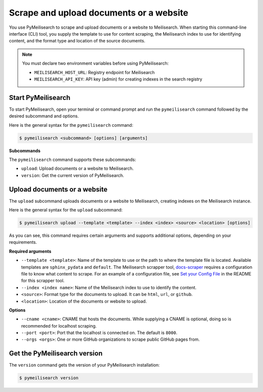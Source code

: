 

Scrape and upload documents or a website
########################################

You use PyMeilisearch to scrape and upload documents or a website to Meilisearch.
When starting this command-line interface (CLI) tool, you supply the template
to use for content scraping, the Meilisearch index to use for identifying content,
and the format type and location of the source documents.

.. note::
   You must declare two environment variables before using PyMeilisearch:

   - ``MEILISEARCH_HOST_URL``: Registry endpoint for Meilisearch
   - ``MEILISEARCH_API_KEY``: API key (admin) for creating indexes in the search registry


Start PyMeilisearch
===================
To start PyMeilisearch, open your terminal or command prompt and run the
``pymeilisearch`` command followed by the desired subcommand and options.

Here is the general syntax for the ``pymeilisearch`` command:

.. code-block:: console

    $ pymeilisearch <subcommand> [options] [arguments]


**Subcommands**

The ``pymeilisearch`` command supports these subcommands:

- ``upload``: Upload documents or a website to Meilisearch.
- ``version``: Get the current version of PyMeilisearch.


Upload documents or a website
=============================

The ``upload`` subcommand uploads documents or a website to Meilisearch,
creating indexes on the Meilisearch instance.


Here is the general syntax for the ``upload`` subcommand:

.. code-block:: console

    $ pymeilisearch upload --template <template> --index <index> <source> <location> [options]

As you can see, this command requires certain arguments and supports additional options, depending
on your requirements.


**Required arguments**

- ``--template <template>``: Name of the template to use or the path to where the
  template file is located. Available templates are ``sphinx_pydata`` and ``default``.
  The Meilisearch scrapper tool, `docs-scraper <https://github.com/meilisearch/docs-scraper>`_
  requires a configuration file to know what content to scrape. For an example of a
  configuration file, see `Set your Config File <https://github.com/meilisearch/docs-scraper#set-your-config-file>`_
  in the README for this scrapper tool.
- ``--index <index name>``: Name of the Meilisearch index to use to identify the content.
- ``<source>``: Format type for the documents to upload. It can be ``html``, ``url``, or ``github``.
- ``<location>``: Location of the documents or website to upload.


**Options**

- ``--cname <cname>``: CNAME that hosts the documents. While supplying a CNAME
  is optional, doing so is recommended for localhost scraping.
- ``--port <port>``: Port that the localhost is connected on. The default is ``8000``.
- ``--orgs <orgs>``: One or more GitHub organizations to scrape public GitHub pages from.


Get the PyMeilisearch version
=============================

The ``version`` command gets the version of your PyMeilisearch installation:

.. code-block:: console

    $ pymeilisearch version

